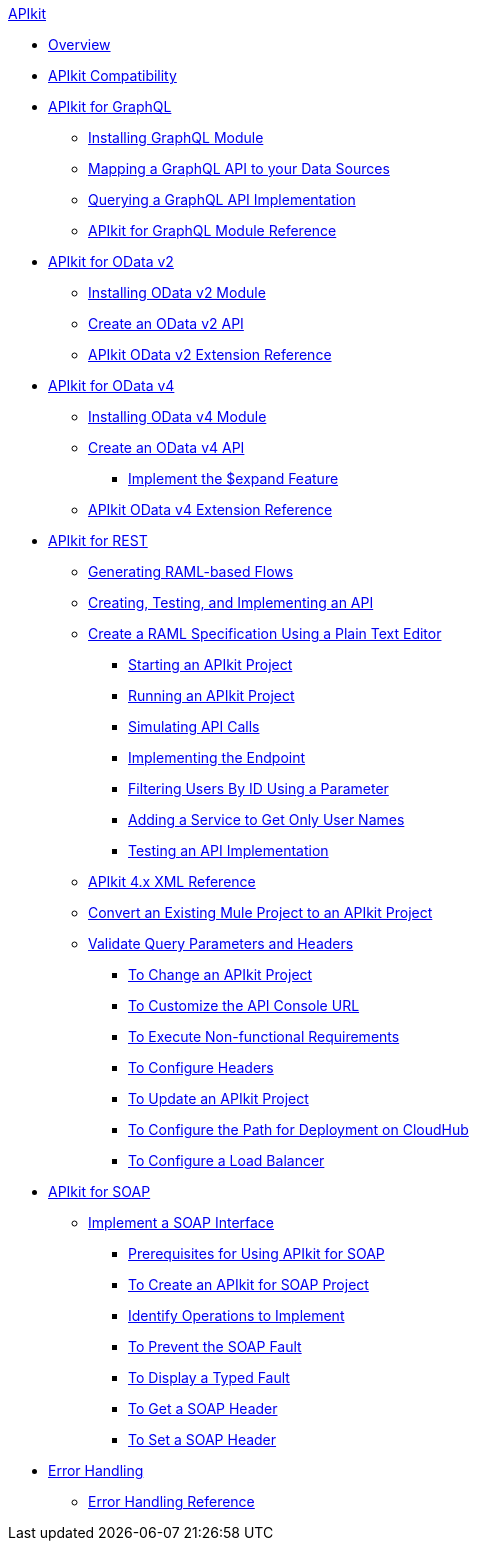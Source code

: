 .xref:index.adoc[APIkit]
* xref:index.adoc[Overview]
* xref:apikit-compatibility.adoc[APIkit Compatibility]
* xref:apikit-4-forgraphql.adoc[APIkit for GraphQL]
 ** xref:install-graphql-module.adoc[Installing GraphQL Module]
 ** xref:apikit-graphql-api-mapping.adoc[Mapping a GraphQL API to your Data Sources]
 ** xref:apikit-graphql-api-implementation.adoc[Querying a GraphQL API Implementation]
 ** xref:apikit-graphql-module-reference.adoc[APIkit for GraphQL Module Reference]
* xref:apikit4-for-odatav2.adoc[APIkit for OData v2]
 ** xref:install-odatav2-module.adoc[Installing OData v2 Module]
 ** xref:creating-an-odatav2-api-with-apikit.adoc[Create an OData v2 API]
 ** xref:apikit-odatav2-extension-reference.adoc[APIkit OData v2 Extension Reference]
* xref:apikit4-for-odatav4.adoc[APIkit for OData v4]
 ** xref:install-odatav4-module.adoc[Installing OData v4 Module]
 ** xref:creating-an-odatav4-api-with-apikit.adoc[Create an OData v4 API]
  *** xref:apikit-odatav4-expand-feature.adoc[Implement the $expand Feature]
 ** xref:apikit-odatav4-extension-reference.adoc[APIkit OData v4 Extension Reference]
* xref:overview-apikit-for-rest.adoc[APIkit for REST]
 ** xref:apikit-4-raml-flow-concept.adoc[Generating RAML-based Flows]
 ** xref:apikit-4-generate-workflow.adoc[Creating, Testing, and Implementing an API]
 ** xref:apikit-4-raml-text-task.adoc[Create a RAML Specification Using a Plain Text Editor]
  *** xref:start-project-task.adoc[Starting an APIkit Project]
  *** xref:run-apikit-task.adoc[Running an APIkit Project]
  *** xref:apikit-simulate.adoc[Simulating API Calls]
  *** xref:implement-endpoint-task.adoc[Implementing the Endpoint]
  *** xref:filter-users-id-task.adoc[Filtering Users By ID Using a Parameter]
  *** xref:add-names-service-task.adoc[Adding a Service to Get Only User Names]
  *** xref:test-api-task.adoc[Testing an API Implementation]
 ** xref:apikit-4-xml-reference.adoc[APIkit 4.x XML Reference]
 ** xref:apikit-workflow-convert-existing.adoc[Convert an Existing Mule Project to an APIkit Project] 
 ** xref:validate-4-task.adoc[Validate Query Parameters and Headers]
  *** xref:regenerate-flows.adoc[To Change an APIkit Project]
  *** xref:customize-console-url-4-task.adoc[To Customize the API Console URL]
  *** xref:execute-nonfunctional-requirements-4-task.adoc[To Execute Non-functional Requirements]
  *** xref:configure-headers4-task.adoc[To Configure Headers]
  *** xref:update-4-task.adoc[To Update an APIkit Project]
  *** xref:configure-cloudhub-path-task.adoc[To Configure the Path for Deployment on CloudHub]
  *** xref:configure-load-balancer-task.adoc[To Configure a Load Balancer]
* xref:apikit-for-soap.adoc[APIkit for SOAP]
 ** xref:apikit-4-for-soap.adoc[Implement a SOAP Interface]
  *** xref:apikit-4-soap-prerequisites-task.adoc[Prerequisites for Using APIkit for SOAP]
  *** xref:apikit-4-soap-project-task.adoc[To Create an APIkit for SOAP Project]
  *** xref:apikit-4-soap-fault-task.adoc[Identify Operations to Implement]
  *** xref:apikit-4-prevent-fault-task.adoc[To Prevent the SOAP Fault]
  *** xref:apikit-4-display-fault-task.adoc[To Display a Typed Fault]
  *** xref:apikit-4-get-header-task.adoc[To Get a SOAP Header]
  *** xref:apikit-4-set-header-task.adoc[To Set a SOAP Header]
* xref:handle-errors-4-concept.adoc[Error Handling]
 ** xref:apikit-error-handling-reference.adoc[Error Handling Reference]
